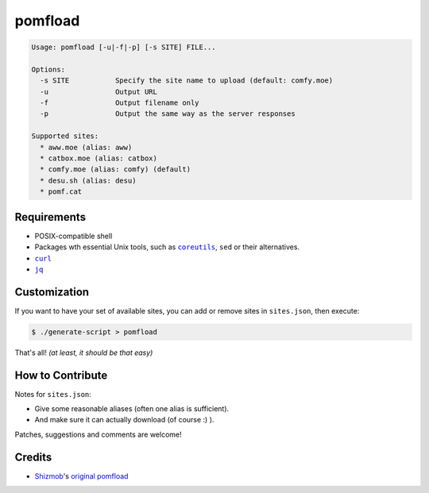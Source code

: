 ========
pomfload
========

.. image:: https://travis-ci.org/hcpl/pomfload.svg
    :target: https://travis-ci.org/hcpl/pomfload

.. code-block::

    Usage: pomfload [-u|-f|-p] [-s SITE] FILE...

    Options:
      -s SITE           Specify the site name to upload (default: comfy.moe)
      -u                Output URL
      -f                Output filename only
      -p                Output the same way as the server responses

    Supported sites:
      * aww.moe (alias: aww)
      * catbox.moe (alias: catbox)
      * comfy.moe (alias: comfy) (default)
      * desu.sh (alias: desu)
      * pomf.cat


Requirements
------------

* POSIX-compatible shell
* Packages wth essential Unix tools, such as |coreutils|_, |sed| or
  their alternatives.
* |curl|_
* |jq|_

.. |coreutils| replace:: ``coreutils``
.. _coreutils: https://gnu.org/s/coreutils
.. |sed| replace:: ``sed``
.. |curl| replace:: ``curl``
.. _curl: https://curl.haxx.se/
.. |jq| replace:: ``jq``
.. _jq: https://stedolan.github.io/jq/


Customization
-------------

If you want to have your set of available sites, you can add or remove
sites in ``sites.json``, then execute:

.. code-block::

    $ ./generate-script > pomfload

That's all! *(at least, it should be that easy)*


How to Contribute
-----------------

Notes for ``sites.json``:

* Give some reasonable aliases (often one alias is sufficient).
* And make sure it can actually download (of course :) ).

Patches, suggestions and comments are welcome!


Credits
-------

* `Shizmob <https://github.com/Shizmob>`_'s `original pomfload <https://gist.github.com/Shizmob/7984374>`_
